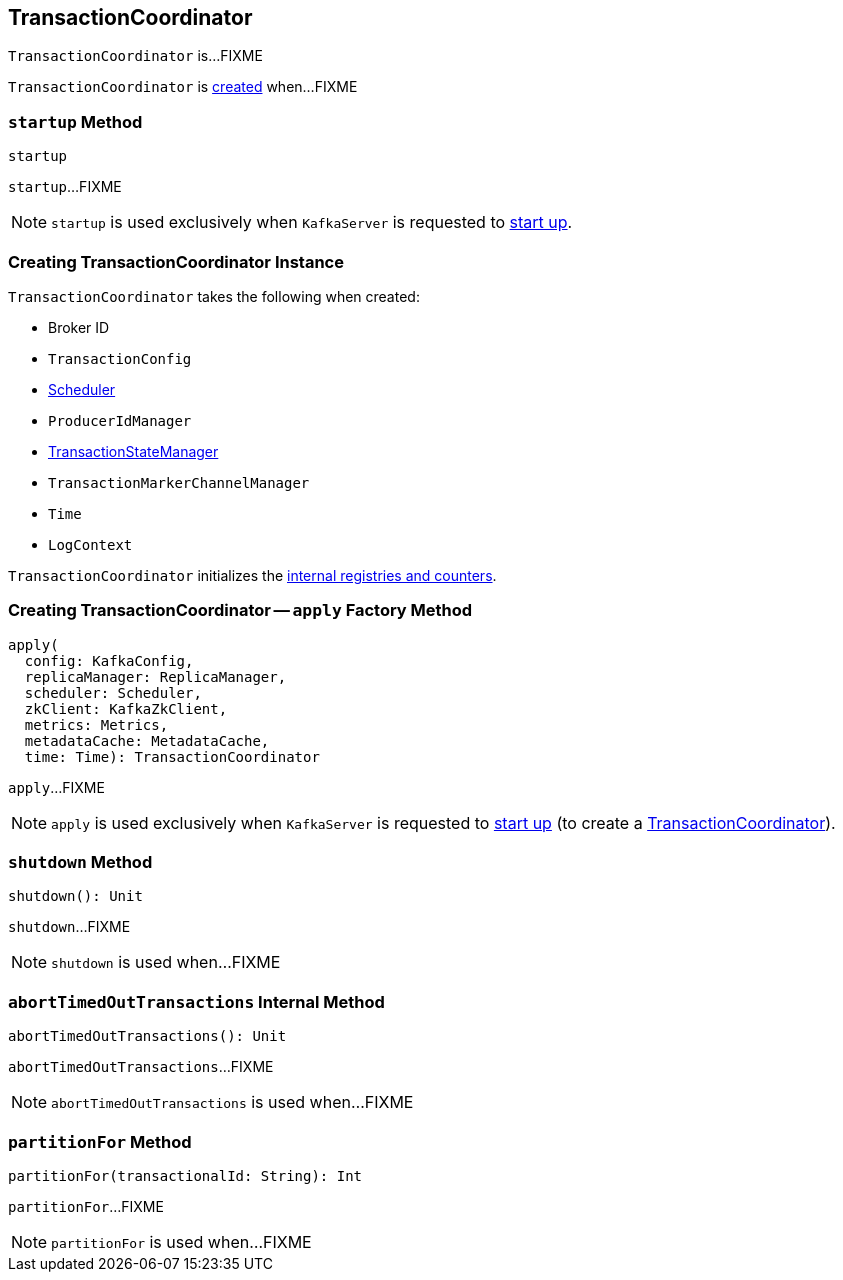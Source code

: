 == [[TransactionCoordinator]] TransactionCoordinator

`TransactionCoordinator` is...FIXME

`TransactionCoordinator` is <<creating-instance, created>> when...FIXME

=== [[startup]] `startup` Method

[source, scala]
----
startup
----

`startup`...FIXME

NOTE: `startup` is used exclusively when `KafkaServer` is requested to <<kafka-server-KafkaServer.adoc#startup, start up>>.

=== [[creating-instance]] Creating TransactionCoordinator Instance

`TransactionCoordinator` takes the following when created:

* [[brokerId]] Broker ID
* [[txnConfig]] `TransactionConfig`
* [[scheduler]] <<kafka-Scheduler.adoc#, Scheduler>>
* [[producerIdManager]] `ProducerIdManager`
* [[txnManager]] <<kafka-TransactionStateManager.adoc#, TransactionStateManager>>
* [[txnMarkerChannelManager]] `TransactionMarkerChannelManager`
* [[time]] `Time`
* [[logContext]] `LogContext`

`TransactionCoordinator` initializes the <<internal-registries, internal registries and counters>>.

=== [[apply]] Creating TransactionCoordinator -- `apply` Factory Method

[source, scala]
----
apply(
  config: KafkaConfig,
  replicaManager: ReplicaManager,
  scheduler: Scheduler,
  zkClient: KafkaZkClient,
  metrics: Metrics,
  metadataCache: MetadataCache,
  time: Time): TransactionCoordinator
----

`apply`...FIXME

NOTE: `apply` is used exclusively when `KafkaServer` is requested to <<kafka-server-KafkaServer.adoc#startup, start up>> (to create a <<kafka-server-KafkaServer.adoc#transactionCoordinator, TransactionCoordinator>>).

=== [[shutdown]] `shutdown` Method

[source, scala]
----
shutdown(): Unit
----

`shutdown`...FIXME

NOTE: `shutdown` is used when...FIXME

=== [[abortTimedOutTransactions]] `abortTimedOutTransactions` Internal Method

[source, scala]
----
abortTimedOutTransactions(): Unit
----

`abortTimedOutTransactions`...FIXME

NOTE: `abortTimedOutTransactions` is used when...FIXME

=== [[partitionFor]] `partitionFor` Method

[source, scala]
----
partitionFor(transactionalId: String): Int
----

`partitionFor`...FIXME

NOTE: `partitionFor` is used when...FIXME
